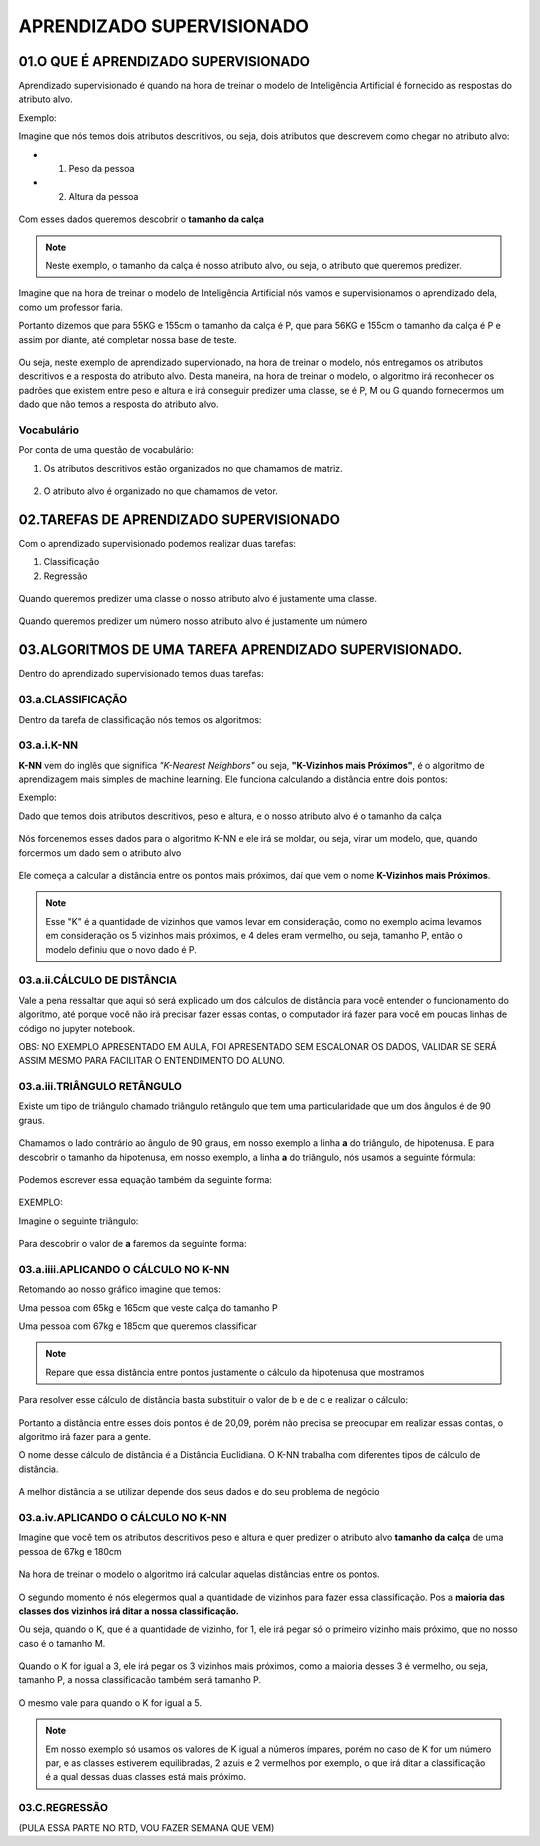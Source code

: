 APRENDIZADO SUPERVISIONADO
********************

01.O QUE É APRENDIZADO SUPERVISIONADO
=======

Aprendizado supervisionado é quando na hora de treinar o modelo de Inteligência Artificial é fornecido as respostas do atributo alvo. 

Exemplo:

Imagine que nós temos dois atributos descritivos, ou seja, dois atributos que descrevem como chegar no atributo alvo:
 
- 01. Peso da pessoa

- 02. Altura da pessoa

.. figure::  altura_peso.png
   :align:   center

Com esses dados queremos descobrir o **tamanho da calça**

.. note::

  Neste exemplo, o tamanho da calça é nosso atributo alvo, ou seja, o atributo que queremos predizer.


Imagine que na hora de treinar o modelo de Inteligência Artificial nós vamos e supervisionamos o aprendizado dela, como um professor faria. 

Portanto dizemos que para 55KG e 155cm o tamanho da calça é P, que para 56KG e 155cm o tamanho da calça é P e assim por diante, até completar nossa base de teste. 

.. figure::  altura_peso_completo.png
   :align:   center

Ou seja, neste exemplo de aprendizado supervionado, na hora de treinar o modelo, nós entregamos os atributos descritivos e a resposta do atributo alvo. 
Desta maneira, na hora de treinar o modelo, o algoritmo irá reconhecer os padrões que existem entre peso e altura e irá conseguir predizer uma classe, se é P, M ou G quando fornecermos um dado que não temos a resposta do atributo alvo.

Vocabulário
-----

Por conta de uma questão de vocabulário:

01. Os atributos descritivos estão organizados no que chamamos de matriz.

.. figure::  atributo_descritivo.png
   :align:   center

02. O atributo alvo é organizado no que chamamos de vetor.

.. figure::  atributo_alvo.png
   :align:   center
   

02.TAREFAS DE APRENDIZADO SUPERVISIONADO
============

Com o aprendizado supervisionado podemos realizar duas tarefas:

1. Classificação 

2. Regressão

.. figure::  tarefa_aprendizado_supervisionado.png
   :align:   center
   
Quando queremos predizer uma classe o nosso atributo alvo é justamente uma classe. 

.. figure::  predizer_classe.png
   :align:   center

Quando queremos predizer um número nosso atributo alvo é justamente um número 


.. figure::  predizer_numero.png
   :align:   center
 
03.ALGORITMOS DE UMA TAREFA APRENDIZADO SUPERVISIONADO.
========

Dentro do aprendizado supervisionado temos duas tarefas:

03.a.CLASSIFICAÇÃO 
----

Dentro da tarefa de classificação nós temos os algoritmos:

03.a.i.K-NN
-----

**K-NN** vem do inglês que significa *"K-Nearest Neighbors"* ou seja, **"K-Vizinhos mais Próximos"**,  é o algoritmo de aprendizagem mais simples de machine learning. Ele funciona calculando a distância entre dois pontos:

Exemplo:

Dado que temos dois atributos descritivos, peso e altura, e o nosso atributo alvo é o tamanho da calça

.. figure::  tabela_peso_altura.png
   :align:   center

Nós forcenemos esses dados para o algoritmo K-NN e ele irá se moldar, ou seja, virar um modelo, que, quando forcermos um dado sem o atributo alvo

.. figure::  atributo_alvo.png
   :align:   center
   
Ele começa a calcular a distância entre os pontos mais próximos, daí que vem o nome **K-Vizinhos mais Próximos**.

.. figure::  atributo_alvo_descoberto.png
   :align:   center

.. note::

   Esse "K" é a quantidade de vizinhos que vamos levar em consideração, como no exemplo acima levamos em consideração os 5 vizinhos mais próximos, e 4 deles eram vermelho, ou seja, tamanho P, então o modelo definiu que o novo dado é P.


03.a.ii.CÁLCULO DE DISTÂNCIA
-----

Vale a pena ressaltar que aqui só será explicado um dos cálculos de distância para você entender o funcionamento do algoritmo, até porque você não irá precisar fazer essas contas, o computador irá fazer para você em poucas linhas de código no jupyter notebook.

OBS: NO EXEMPLO APRESENTADO EM AULA, FOI APRESENTADO SEM ESCALONAR OS DADOS, VALIDAR SE SERÁ ASSIM MESMO PARA FACILITAR O ENTENDIMENTO DO ALUNO. 

03.a.iii.TRIÂNGULO RETÂNGULO
------

Existe um tipo de triângulo chamado triângulo retângulo que tem uma particularidade que um dos ângulos é de 90 graus.

.. figure::  triangulo_retangulo.png
   :align:   center

Chamamos o lado contrário ao ângulo de 90 graus, em nosso exemplo a linha **a** do triângulo, de hipotenusa.
E para descobrir o tamanho da hipotenusa, em nosso exemplo, a linha **a** do triângulo, nós usamos a seguinte fórmula:

.. figure::  triangulo_retangulo_formula.png
   :align:   center

Podemos escrever essa equação também da seguinte forma:

.. figure::  triangulo_retangulo_formula_2.png
   :align:   center

EXEMPLO:

Imagine o seguinte triângulo:

.. figure::  triangulo_retangulo_exemplo.png
   :align:   center

Para descobrir o valor de **a** faremos da seguinte forma:

.. figure::  triangulo_retangulo_exemplo_solucao.png
   :align:   center


03.a.iiii.APLICANDO O CÁLCULO NO K-NN
-----

Retomando ao nosso gráfico imagine que temos:

Uma pessoa com 65kg e 165cm que veste calça do tamanho P

Uma pessoa com 67kg e 185cm que queremos classificar

.. figure::  distancia_pontos.png
   :align:   center

.. note::

  Repare que essa distância entre pontos  justamente o cálculo da hipotenusa que mostramos

.. figure::  distancia_pontos_triangulo.png
   :align:   center

Para resolver esse cálculo de distância basta substituir o valor de b e de c e realizar o cálculo:

.. figure::  distancia_pontos_triangulo_calculo.png
   :align:   center

Portanto a distância entre esses dois pontos é de 20,09, porém não precisa se preocupar em realizar essas contas, o algoritmo irá fazer para a gente.

O nome desse cálculo de distância é a Distância Euclidiana.
O K-NN trabalha com diferentes tipos de cálculo de distância.

.. figure::  tipos_distancia.png
   :align:   center

A melhor distância a se utilizar depende dos seus dados e do seu problema de negócio

03.a.iv.APLICANDO O CÁLCULO NO K-NN
-----

Imagine que você tem os atributos descritivos peso e altura e quer predizer o atributo alvo **tamanho da calça** de uma pessoa de 67kg e 180cm

.. figure::  exemplo_knn.png
   :align:   center

Na hora de treinar o modelo o algoritmo irá calcular aquelas distâncias entre os pontos.

.. figure::  exemplo_knn_2.png
   :align:   center

O segundo momento é nós elegermos qual a quantidade de vizinhos para fazer essa classificação. Pos a **maioria das classes dos vizinhos irá ditar a nossa classificação.** 

Ou seja, quando o K, que é a quantidade de vizinho, for 1, ele irá pegar só o primeiro vizinho mais próximo, que no nosso caso é o tamanho M. 

.. figure::  classes_vizinhas.png
   :align:   center

Quando o K for igual a 3, ele irá pegar os 3 vizinhos mais próximos, como a maioria desses 3 é vermelho, ou seja, tamanho P, a nossa classificacão também será tamanho P.

.. figure::  classes_vizinhas_3.png
   :align:   center

O mesmo vale para quando o K for igual a 5. 

.. figure::  classes_vizinhas_5.png
   :align:   center

.. note::

   Em nosso exemplo só usamos os valores de K igual a números ímpares, porém no caso de K for um número par, e as classes estiverem equilibradas, 2 azuis e 2 vermelhos por exemplo, o que irá ditar a classificação é a qual dessas duas classes está mais próximo.

03.C.REGRESSÃO
-----

(PULA ESSA PARTE NO RTD, VOU FAZER SEMANA QUE VEM)
